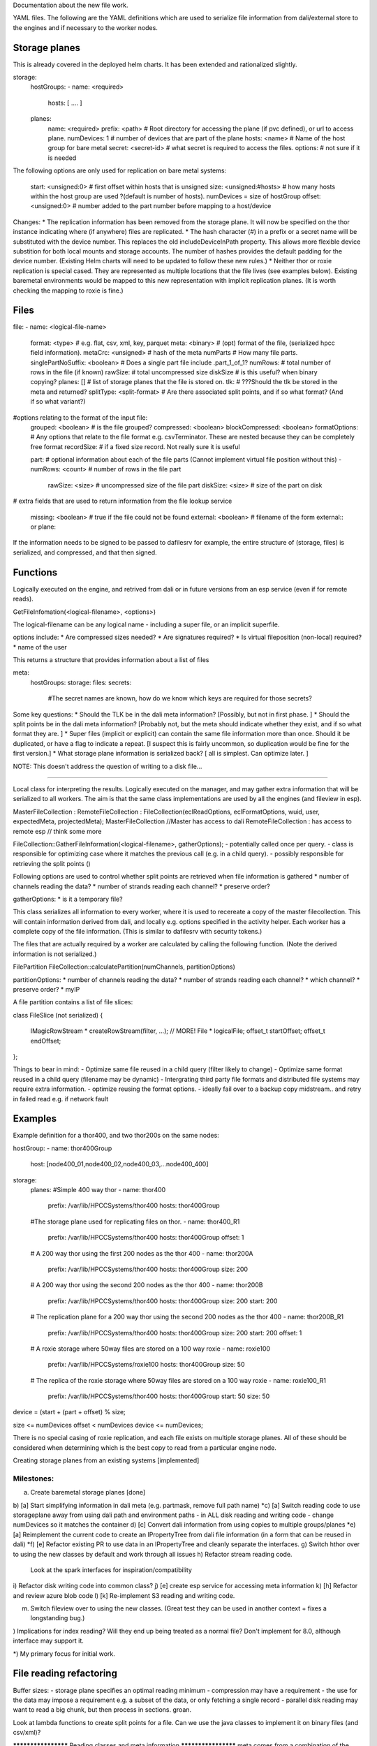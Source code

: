 
Documentation about the new file work.

YAML files.  The following are the YAML definitions which are used to serialize file information from dali/external store to the engines and if necessary to the worker nodes.

Storage planes
==============
This is already covered in the deployed helm charts.  It has been extended and rationalized slightly.

storage:
  hostGroups:
  - name: <required>
    hosts: [ .... ]

  planes:
    name: <required>
    prefix: <path>              # Root directory for accessing the plane (if pvc defined), or url to access plane.
    numDevices: 1               # number of devices that are part of the plane
    hosts: <name>               # Name of the host group for bare metal
    secret: <secret-id>         # what secret is required to access the files.
    options:                    # not sure if it is needed

The following options are only used for replication on bare metal systems:

    start: <unsigned:0>         # first offset within hosts that is unsigned
    size: <unsigned:#hosts>     # how many hosts within the host group are used ?(default is number of hosts). numDevices = size of hostGroup
    offset: <unsigned:0>        # number added to the part number before mapping to a host/device

Changes:
* The replication information has been removed from the storage plane.  It will now be specified on the thor instance indicating where (if anywhere) files are replicated.
* The hash character (#) in a prefix or a secret name will be substituted with the device number.  This replaces the old includeDeviceInPath property.  This allows more flexible device substition for both local mounts and storage accounts.  The number of hashes provides the default padding for the device number.  (Existing Helm charts will need to be updated to follow these new rules.)
* Neither thor or roxie replication is special cased.  They are represented as multiple locations that the file lives (see examples below).  Existing baremetal environments would be mapped to this new representation with implicit replication planes.  (It is worth checking the mapping to roxie is fine.)

Files
=====

file:
- name: <logical-file-name>
  format: <type>                # e.g. flat, csv, xml, key, parquet
  meta: <binary>                # (opt) format of the file, (serialized hpcc field information).
  metaCrc: <unsigned>           # hash of the meta
  numParts                      # How many file parts.
  singlePartNoSuffix: <boolean> # Does a single part file include .part_1_of_1?
  numRows:                      # total number of rows in the file (if known)
  rawSize:                      # total uncompressed size
  diskSize                      # is this useful?  when binary copying?
  planes: []                    # list of storage planes that the file is stored on.
  tlk:                          # ???Should the tlk be stored in the meta and returned?
  splitType: <split-format>     # Are there associated split points, and if so what format? (And if so what variant?)

#options relating to the format of the input file:
  grouped: <boolean>            # is the file grouped?
  compressed: <boolean>
  blockCompressed: <boolean>
  formatOptions:                # Any options that relate to the file format e.g. csvTerminator.  These are nested because they can be completely free format
  recordSize:                   # if a fixed size record.  Not really sure it is useful

  part:                         # optional information about each of the file parts  (Cannot implement virtual file position without this)
  - numRows: <count>              # number of rows in the file part
    rawSize: <size>               # uncompressed size of the file part
    diskSize: <size>              # size of the part on disk

#  extra fields that are used to return information from the file lookup service

  missing: <boolean>            # true if the file could not be found
  external: <boolean>           # filename of the form external:: or plane::


If the information needs to be signed to be passed to dafilesrv for example, the entire structure of (storage, files) is serialized, and compressed, and that then signed.

Functions
=========
Logically executed on the engine, and retrived from dali or in future versions from an esp service (even if for remote reads).

GetFileInfomation(<logical-filename>, <options>)

The logical-filename can be any logical name - including a super file, or an implicit superfile.

options include:
* Are compressed sizes needed?
* Are signatures required?
* Is virtual fileposition (non-local) required?
* name of the user

This returns a structure that provides information about a list of files

meta:
  hostGroups:
  storage:
  files:
  secrets:
    #The secret names are known, how do we know which keys are required for those secrets?


Some key questions:
* Should the TLK be in the dali meta information?  [Possibly, but not in first phase. ]
* Should the split points be in the dali meta information?  [Probably not, but the meta should indicate whether they exist, and if so what format they are. ]
* Super files (implicit or explicit) can contain the same file information more than once.  Should it be duplicated, or have a flag to indicate a repeat. [I suspect this is fairly uncommon, so duplication would be fine for the first version.]
* What storage plane information is serialized back?  [ all is simplest.  Can optimize later. ]

NOTE: This doesn't address the question of writing to a disk file...

----------------------------------------------------

Local class for interpreting the results.  Logically executed on the manager, and may gather extra information that will be serialized to all workers.  The aim is that the same class implementations are used by all the engines (and fileview in esp).

MasterFileCollection : RemoteFileCollection : FileCollection(eclReadOptions, eclFormatOptions, wuid, user, expectedMeta, projectedMeta);
MasterFileCollection //Master has access to dali
RemoteFileCollection : has access to remote esp // think some more

FileCollection::GatherFileInformation(<logical-filename>, gatherOptions);
- potentially called once per query.
- class is responsible for optimizing case where it matches the previous call (e.g. in a child query).
- possibly responsible for retrieving the split points ()

Following options are used to control whether split points are retrieved when file information is gathered
* number of channels reading the data?
* number of strands reading each channel?
* preserve order?

gatherOptions:
* is it a temporary file?

This class serializes all information to every worker, where it is used to recereate a copy of the master filecollection.  This will contain information derived from dali, and locally e.g. options specified in the activity helper.  Each worker has a complete copy of the file information.  (This is similar to dafilesrv with security tokens.)

The files that are actually required by a worker are calculated by calling the following function.  (Note the derived information is not serialized.)

FilePartition FileCollection::calculatePartition(numChannels, partitionOptions)

partitionOptions:
* number of channels reading the data?
* number of strands reading each channel?
* which channel?
* preserve order?
* myIP

A file partition contains a list of file slices:

class FileSlice (not serialized)
{
  IMagicRowStream * createRowStream(filter, ...);   // MORE!
  File * logicalFile;
  offset_t startOffset;
  offset_t endOffset;
};

Things to bear in mind:
- Optimize same file reused in a child query (filter likely to change)
- Optimize same format reused in a child query (filename may be dynamic)
- Intergrating third party file formats and distributed file systems may require extra information.
- optimize reusing the format options.
- ideally fail over to a backup copy midstream..  and retry in failed read e.g. if network fault

Examples
========
Example definition for a thor400, and two thor200s on the same nodes:

hostGroup:
- name: thor400Group
  host: [node400_01,node400_02,node400_03,...node400_400]

storage:
  planes:
  #Simple 400 way thor
  - name: thor400
    prefix: /var/lib/HPCCSystems/thor400
    hosts: thor400Group
  #The storage plane used for replicating files on thor.
  - name: thor400_R1
    prefix: /var/lib/HPCCSystems/thor400
    hosts: thor400Group
    offset: 1
  # A 200 way thor using the first 200 nodes as the thor 400
  - name: thor200A
    prefix: /var/lib/HPCCSystems/thor400
    hosts: thor400Group
    size: 200
  # A 200 way thor using the second 200 nodes as the thor 400
  - name: thor200B
    prefix: /var/lib/HPCCSystems/thor400
    hosts: thor400Group
    size: 200
    start: 200
  # The replication plane for a 200 way thor using the second 200 nodes as the thor 400
  - name: thor200B_R1
    prefix: /var/lib/HPCCSystems/thor400
    hosts: thor400Group
    size: 200
    start: 200
    offset: 1
  # A roxie storage where 50way files are stored on a 100 way roxie
  - name: roxie100
    prefix: /var/lib/HPCCSystems/roxie100
    hosts: thor400Group
    size: 50
  # The replica of the roxie storage where 50way files are stored on a 100 way roxie
  - name: roxie100_R1
    prefix: /var/lib/HPCCSystems/thor400
    hosts: thor400Group
    start: 50
    size: 50

device = (start + (part + offset) % size;

size <= numDevices
offset < numDevices
device <= numDevices;

There is no special casing of roxie replication, and each file exists on multiple storage planes.  All of these should
be considered when determining which is the best copy to read from a particular engine node.

Creating storage planes from an existing systems [implemented]


Milestones:
-----------

a) Create baremetal storage planes [done]
b) [a] Start simplifying information in dali meta (e.g. partmask, remove full path name)
*c) [a] Switch reading code to use storageplane away from using dali path and environment paths - in ALL disk reading and writing code
- change numDevices so it matches the container
d) [c] Convert dali information from using copies to multiple groups/planes
*e) [a] Reimplement the current code to create an IPropertyTree from dali file information (in a form that can be reused in dali)
*f) [e] Refactor existing PR to use data in an IPropertyTree and cleanly separate the interfaces.
g) Switch hthor over to using the new classes by default and work through all issues
h) Refactor stream reading code.
   Look at the spark interfaces for inspiration/compatibility
i) Refactor disk writing code into common class?
j) [e] create esp service for accessing meta information
k) [h] Refactor and review azure blob code
l) [k] Re-implement S3 reading and writing code.

m) Switch fileview over to using the new classes.  (Great test they can be used in another context + fixes a longstanding bug.)

) Implications for index reading?  Will they end up being treated as a normal file?  Don't implement for 8.0, although interface may support it.

*) My primary focus for initial work.

File reading refactoring
========================

Buffer sizes:
- storage plane specifies an optimal reading minimum
- compression may have a requirement
- the use for the data may impose a requirement e.g. a subset of the data, or only fetching a single record
- parallel disk reading may want to read a big chunk, but then process in sections.  groan.

Look at lambda functions to create split points for a file.  Can we use the java classes to implement it on binary files (and csv/xml)?


******************** Reading classes and meta information ********************
meta comes from a combination of the information in dfs and the helper

The main meta information uses the same structure that is return by the function that returns file infromation from dali.
The format specific options are contained in a nested attribute so they can be completely arbitrary

The helper class also generates a meta structure.  Some options fill in root elements - e.g. compressed.  Some fill in a new section (hints: @x=y).  The format options are generated from the paramaters to the dataset format.

note normally there is only a single (or very few) files, so merging isn't too painful.
queryMeta()
queryOptions()
rename meta to format?
???

DFU server
==========
Where does DFUserver fit in in a container system?

DFU has the following main functionality in a bare metal system:
a) Spray a file from a 1 way landing zone to an N-way thor
b) Convert file format when spraying.  I suspect utf-16->utf8 is the only option actually used.
c) Spray multiple files from a landing zone to a single logical file on an N-way thor
d) Copy a logical file from a remote environment
e) Despray a logical file to an external landing zone.
f) Replicate an existing logical file on a given group.
g) Copy logical files between groups
h) File monitoring
i) logical file operations
j) superfile operations

ECL has the ability to read a logical file directly from a landingzone using 'FILE::<ip>' file syntax, but I don't think it is used very frequently.

How does this map to a containerized system?  I think the same basic operations are likely to be useful.
a) In most scenarios Landing zones are likely to be replaced with (blob) storage accounts.  But for security reasons these are likely to remain distinct from the main location used by HPCC to store datasets.  (The customer will have only access keys to copy files to and from those storage accounts.)  The containerized system has a way for ECL to directly read from a blob storage account ('PLANE::<plane'), but I imagine users will still want to copy the files in many situations to control the lifetime of the copies etc.
b) We still need a way to convert from utf16 to utf8, or extend the platform to allow utf16 to be read directly.
c) This is still equally useful, allowing a set of files to be stored as a single file in a form that is easy for ECL to process.
d) Important for copying data from an existing bare metal system to the cloud, and from a cloud system back to a bare metal system.
e) Useful for exporting results to customers
f+g) Essentially the same thing in the cloud world.  It might still be useful to have
h) I suspect we will need to map this to cloud-specific apis.
i+j) Just as applicable in the container world.

Broadly, landing zones in bare metal map to special storage planes in containerized, and groups also map to more general storage planes.

There are a couple of complications connected with the implementation:
1) Copying is currently done by starting an ftslave process on either the source or the target nodes.  In the container world there is no local node, and I think we would prefer not to start a process in order to copy each file.
2) Copying between storage groups should be done using the cloud provider api, rather than transferring data via a k8s job.

Suggestions:

* Have a load balanced dafilesrv which supports multiple replicas.  It would have a secure external service, and an internal service for trusted components.
* Move the ftslave logic into dafilesrv.  Move the current code for ftslave actions into dafilesrv with new operations.
* When copying from/to a bare metal system the requests are sent to the dafilesrv for the node that currently runs ftslave.  For a container system the requests are sent to the loadbalanced service.
* It might be possible to migrate to lamda style functions for some of the work...
* A later optimization would use a cloud service where it was possible.
* When local split points are supported it may be better to spray a file 1:1 along with partition information.  Even without local split points it may still be better to spray a file 1:1 (cheaper).
* What are the spray targets?  It may need to be storage plane + number of parts, rather than a target cluster.  The default number of parts is the #devices on the storage plane.

=> Milestones
a) Move ftslave code to dafilesrv  (partition, pull, push)  [Should be included in 7.12.x stream to allow remote read compatibility?]
b) Create a dafilesrv component to the helm charts, with internal and external services.
c) use storage planes to determine how files are sprayed etc. (bare-metal, #devices)
   Adapt dfu/fileservices calls to take (storageplane,number) instead of cluster.  There should already be a 1:1 mapping from existing cluster to storage planes in a bare-metal system, so this may not involve much work.  [May also need a flag to indicate if ._1_of_1 is appended?]
d) Select correct dafilesrv for bare-metal storage planes, or load balanced service for other.
   (May need to think through how remote files are represented.)

=> Can import from a bare metal system or a containerized system using command line??
   NOTE: Bare-metal to containerized will likely need push operations on the bare-metal system.  (And therefore serialized security information)
   This may still cause issues since it is unlikely containerized will be able to pull from bare-metal.
   Pushing, but not creating a logical file entry on the containerized system should be easier since it can use a local storage plane definition.

e) Switch over to using the esp based meta information, so that it can include details of storage planes and secrets.
   [Note this would also need to be in 7.12.x to allow remote export to containerized, that may well be a step too far]

f) Add option to configure the number of file parts for spray/copy/despray
g) Ensure that eclwatch picks up the list of storage planes (and the default number of file parts), and has ability to specify #parts.

Later:
h) plan how cloud-services can be used for some of the copies
i) investigate using serverless functions to calculate split points.
j) Use refactored disk read/write interfaces to clean up read and copy code.
k) we may not want to expose access keys to allow remote reads/writes - in which they would need to be pushed from a bare-metal dafilesrv to a containerized dafilesrv.

Other dependencies:
* Refactored file meta information.  If this is switching to being plane based, then the meta information should also be plane based.  Main difference is not including the path in the meta information (can just be ignored)
* esp service for getting file information.  When reading remotely it needs to go via this now...
